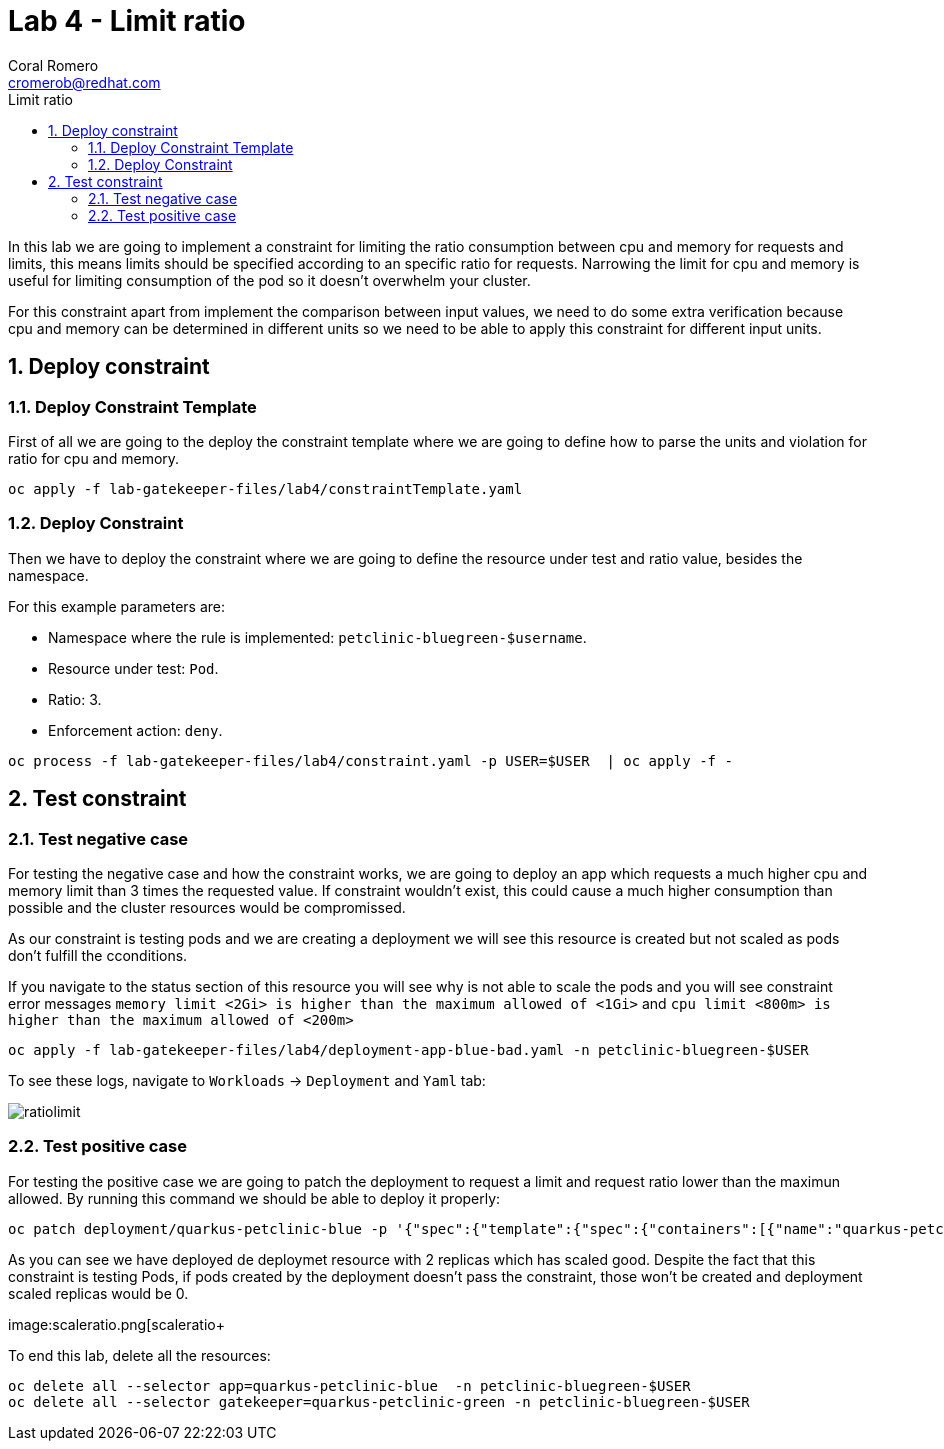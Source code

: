 = Lab 4 - Limit ratio
:author: Coral Romero
:email: cromerob@redhat.com
:imagesdir: ./images
:toc: left
:toc-title: Limit ratio


[Abstract]
In this lab we are going to implement a constraint for limiting the ratio consumption between cpu and memory for requests and limits, this means limits should be specified according to an specific ratio for requests. 
Narrowing the limit for cpu and memory is useful for limiting consumption of the pod so it doesn't overwhelm your cluster.

For this constraint apart from implement the comparison between input values, we need to do some extra verification because cpu and memory can be determined in different units so we need to be able to apply this constraint for different input units.

:numbered:
== Deploy constraint

=== Deploy Constraint Template

First of all we are going to the deploy the constraint template where we are going to define how to parse the units and violation for ratio for cpu and memory.

----
oc apply -f lab-gatekeeper-files/lab4/constraintTemplate.yaml
----

=== Deploy Constraint

Then we have to deploy the constraint where we are going to define the resource under test and ratio value, besides the namespace.

For this example parameters are:

- Namespace where the rule is implemented: `petclinic-bluegreen-$username`.
- Resource under test: `Pod`.
- Ratio: 3.
- Enforcement action: `deny`.

----
oc process -f lab-gatekeeper-files/lab4/constraint.yaml -p USER=$USER  | oc apply -f -
----

== Test constraint


=== Test negative case

For testing the negative case and how the constraint works, we are going to deploy an app which requests a much higher cpu and memory limit than 3 times the requested value. If constraint wouldn't exist, this could cause a much higher consumption than possible and the cluster resources would be compromissed.

As our constraint is testing pods and we are creating a deployment we will see this resource is created but not scaled as pods don't fulfill the cconditions.

If you navigate to the status section of this resource you will see why is not able to scale the pods and you will see constraint error messages `memory limit <2Gi> is higher than the maximum allowed of <1Gi>` and `cpu limit <800m> is higher than the maximum allowed of <200m>`

---- 
oc apply -f lab-gatekeeper-files/lab4/deployment-app-blue-bad.yaml -n petclinic-bluegreen-$USER
----

To see these logs, navigate to `Workloads` -> `Deployment` and `Yaml` tab:

image:ratiolimit.png[ratiolimit]

=== Test positive case

For testing the positive case we are going to patch the deployment to request a limit and request ratio lower than the maximun allowed. By running this command we should be able to deploy it properly:

----
oc patch deployment/quarkus-petclinic-blue -p '{"spec":{"template":{"spec":{"containers":[{"name":"quarkus-petclinic","image":"'quay.io/dsanchor/quarkus-petclinic:in-mem'","resources":{"limits":{"cpu":"550m","memory":"300Mi"},"requests":{"cpu":"200m","memory":"100Mi"}}}]}}}}' --type merge
----

As you can see we have deployed de deploymet resource with 2 replicas which has scaled good. Despite the fact that this constraint is testing Pods, if pods created by the deployment doesn't pass the constraint, those won't be created and deployment scaled replicas would be 0.

image:scaleratio.png[scaleratio+


To end this lab, delete all the resources:

----
oc delete all --selector app=quarkus-petclinic-blue  -n petclinic-bluegreen-$USER
oc delete all --selector gatekeeper=quarkus-petclinic-green -n petclinic-bluegreen-$USER
----
